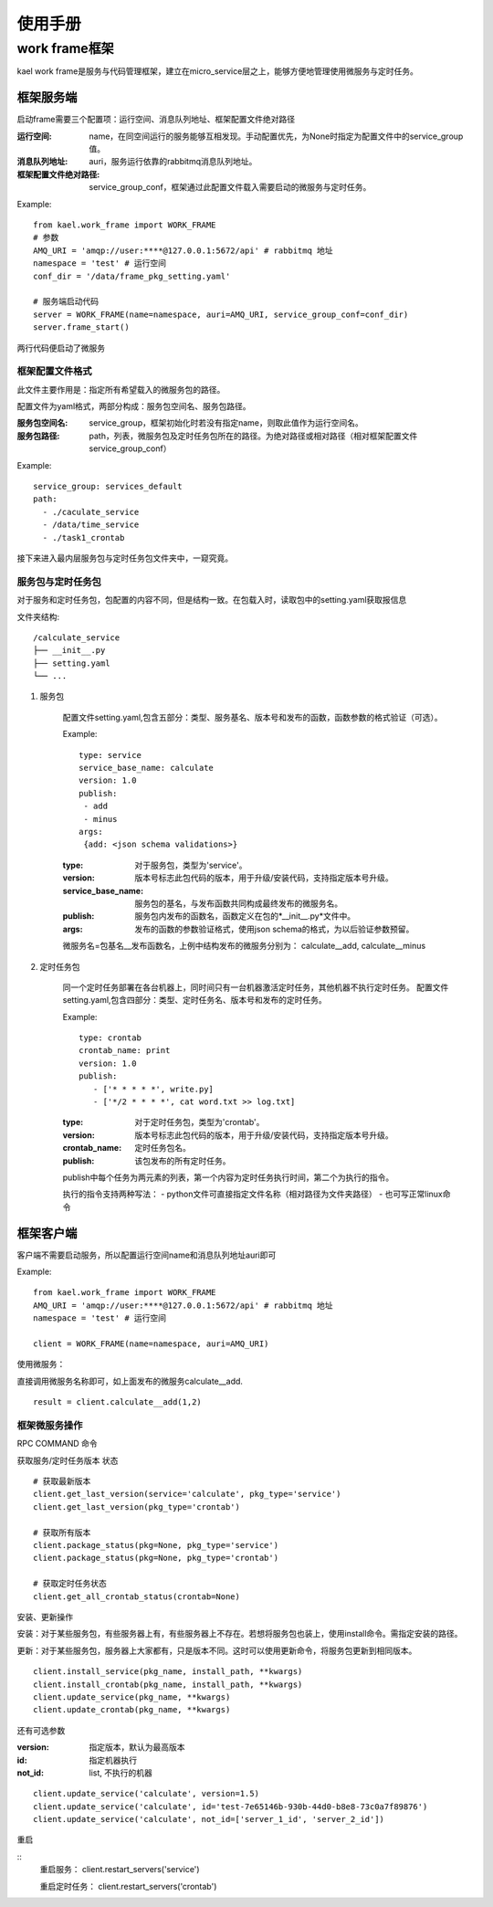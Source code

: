 *************************
使用手册
*************************

work frame框架
==========================
kael work frame是服务与代码管理框架，建立在micro_service层之上，能够方便地管理使用微服务与定时任务。

框架服务端
-----------------------
启动frame需要三个配置项：运行空间、消息队列地址、框架配置文件绝对路径

:运行空间: name，在同空间运行的服务能够互相发现。手动配置优先，为None时指定为配置文件中的service_group值。
:消息队列地址: auri，服务运行依靠的rabbitmq消息队列地址。
:框架配置文件绝对路径: service_group_conf，框架通过此配置文件载入需要启动的微服务与定时任务。


Example::

    from kael.work_frame import WORK_FRAME
    # 参数
    AMQ_URI = 'amqp://user:****@127.0.0.1:5672/api' # rabbitmq 地址
    namespace = 'test' # 运行空间
    conf_dir = '/data/frame_pkg_setting.yaml'

    # 服务端启动代码
    server = WORK_FRAME(name=namespace, auri=AMQ_URI, service_group_conf=conf_dir)
    server.frame_start()


两行代码便启动了微服务

框架配置文件格式
^^^^^^^^^^^^^^^^^^^^^^^^^^^^^^^^^^^

此文件主要作用是：指定所有希望载入的微服务包的路径。

配置文件为yaml格式，两部分构成：服务包空间名、服务包路径。

:服务包空间名: service_group，框架初始化时若没有指定name，则取此值作为运行空间名。
:服务包路径: path，列表，微服务包及定时任务包所在的路径。为绝对路径或相对路径（相对框架配置文件service_group_conf）

Example::

    service_group: services_default
    path:
      - ./caculate_service
      - /data/time_service
      - ./task1_crontab


接下来进入最内层服务包与定时任务包文件夹中，一窥究竟。

服务包与定时任务包
^^^^^^^^^^^^^^^^^^^^^^^^^^^^^^^^^^^

对于服务和定时任务包，包配置的内容不同，但是结构一致。在包载入时，读取包中的setting.yaml获取报信息

文件夹结构::

    /calculate_service
    ├── __init__.py
    ├── setting.yaml
    └── ...


1. 服务包

    配置文件setting.yaml,包含五部分：类型、服务基名、版本号和发布的函数，函数参数的格式验证（可选）。

    Example::

        type: service
        service_base_name: calculate
        version: 1.0
        publish:
         - add
         - minus
        args:
         {add: <json schema validations>}

    :type: 对于服务包，类型为'service'。
    :version: 版本号标志此包代码的版本，用于升级/安装代码，支持指定版本号升级。
    :service_base_name: 服务包的基名，与发布函数共同构成最终发布的微服务名。
    :publish: 服务包内发布的函数名，函数定义在包的*__init__.py*文件中。
    :args: 发布的函数的参数验证格式，使用json schema的格式，为以后验证参数预留。

    微服务名=包基名__发布函数名，上例中结构发布的微服务分别为：
    calculate__add, calculate__minus


2. 定时任务包

    同一个定时任务部署在各台机器上，同时间只有一台机器激活定时任务，其他机器不执行定时任务。
    配置文件setting.yaml,包含四部分：类型、定时任务名、版本号和发布的定时任务。

    Example::

        type: crontab
        crontab_name: print
        version: 1.0
        publish:
           - ['* * * * *', write.py]
           - ['*/2 * * * *', cat word.txt >> log.txt]

    :type: 对于定时任务包，类型为'crontab'。
    :version: 版本号标志此包代码的版本，用于升级/安装代码，支持指定版本号升级。
    :crontab_name: 定时任务包名。
    :publish: 该包发布的所有定时任务。

    publish中每个任务为两元素的列表，第一个内容为定时任务执行时间，第二个为执行的指令。

    执行的指令支持两种写法：
    - python文件可直接指定文件名称（相对路径为文件夹路径）
    - 也可写正常linux命令


框架客户端
-----------------

客户端不需要启动服务，所以配置运行空间name和消息队列地址auri即可

Example::

        from kael.work_frame import WORK_FRAME
        AMQ_URI = 'amqp://user:****@127.0.0.1:5672/api' # rabbitmq 地址
        namespace = 'test' # 运行空间

        client = WORK_FRAME(name=namespace, auri=AMQ_URI)

使用微服务：

直接调用微服务名称即可，如上面发布的微服务calculate__add.

::

    result = client.calculate__add(1,2)

框架微服务操作
^^^^^^^^^^^^^^^^^^^^^^^^^

RPC COMMAND 命令

获取服务/定时任务版本 状态

::

        # 获取最新版本
        client.get_last_version(service='calculate', pkg_type='service')
        client.get_last_version(pkg_type='crontab')

        # 获取所有版本
        client.package_status(pkg=None, pkg_type='service')
        client.package_status(pkg=None, pkg_type='crontab')

        # 获取定时任务状态
        client.get_all_crontab_status(crontab=None)

安装、更新操作

安装：对于某些服务包，有些服务器上有，有些服务器上不存在。若想将服务包也装上，使用install命令。需指定安装的路径。

更新：对于某些服务包，服务器上大家都有，只是版本不同。这时可以使用更新命令，将服务包更新到相同版本。

::

        client.install_service(pkg_name, install_path, **kwargs)
        client.install_crontab(pkg_name, install_path, **kwargs)
        client.update_service(pkg_name, **kwargs)
        client.update_crontab(pkg_name, **kwargs)

还有可选参数

:version: 指定版本，默认为最高版本
:id: 指定机器执行
:not_id: list, 不执行的机器

::

    client.update_service('calculate', version=1.5)
    client.update_service('calculate', id='test-7e65146b-930b-44d0-b8e8-73c0a7f89876')
    client.update_service('calculate', not_id=['server_1_id', 'server_2_id'])

重启

::
        重启服务：
        client.restart_servers('service')

        重启定时任务：
        client.restart_servers('crontab')


